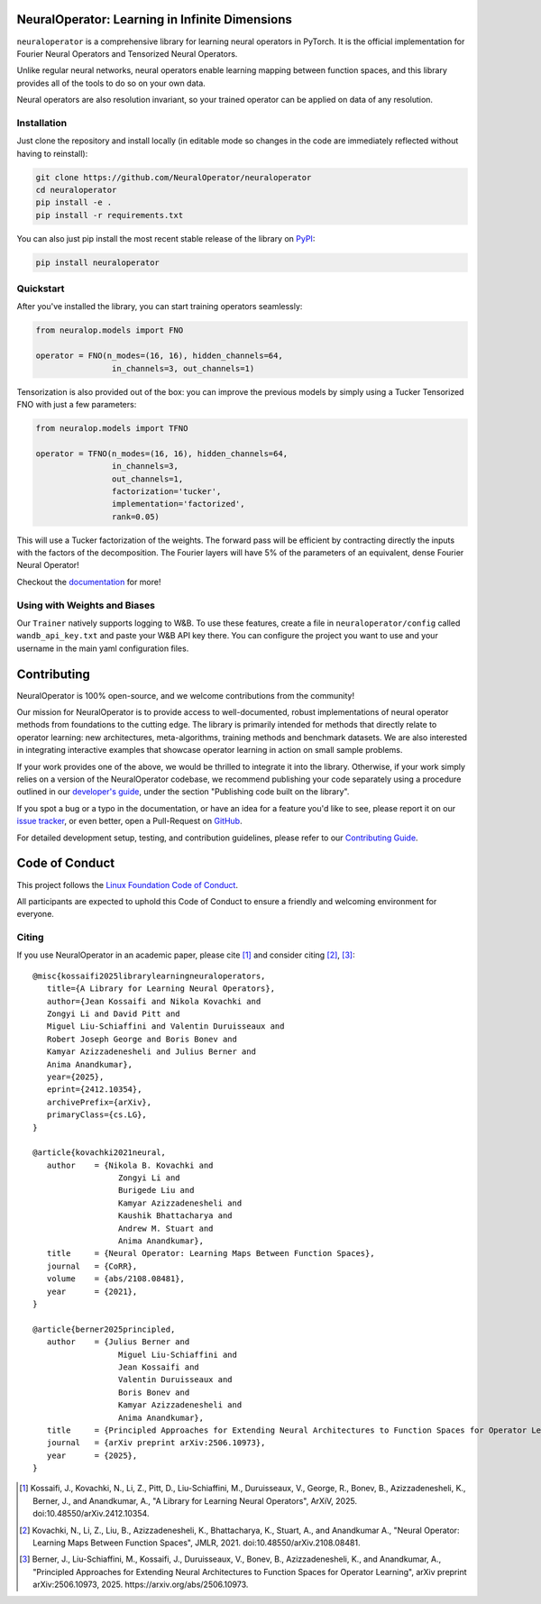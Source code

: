 .. image:: https://img.shields.io/pypi/v/neuraloperator
   :target: https://pypi.org/project/neuraloperator/
   :alt: PyPI

.. image:: https://github.com/NeuralOperator/neuraloperator/actions/workflows/test.yml/badge.svg
   :target: https://github.com/NeuralOperator/neuraloperator/actions/workflows/test.yml


===============================================
NeuralOperator: Learning in Infinite Dimensions
===============================================

``neuraloperator`` is a comprehensive library for 
learning neural operators in PyTorch.
It is the official implementation for Fourier Neural Operators 
and Tensorized Neural Operators.

Unlike regular neural networks, neural operators
enable learning mapping between function spaces, and this library
provides all of the tools to do so on your own data.

Neural operators are also resolution invariant, 
so your trained operator can be applied on data of any resolution.


Installation
------------

Just clone the repository and install locally (in editable mode so changes in the code are 
immediately reflected without having to reinstall):

.. code::

  git clone https://github.com/NeuralOperator/neuraloperator
  cd neuraloperator
  pip install -e .
  pip install -r requirements.txt

You can also just pip install the most recent stable release of the library 
on `PyPI <https://pypi.org/project/neuraloperator/>`_:


.. code::

  pip install neuraloperator


Quickstart
----------

After you've installed the library, you can start training operators seamlessly:


.. code-block:: python

   from neuralop.models import FNO

   operator = FNO(n_modes=(16, 16), hidden_channels=64,
                   in_channels=3, out_channels=1)

Tensorization is also provided out of the box: you can improve the previous models
by simply using a Tucker Tensorized FNO with just a few parameters:

.. code-block:: python

   from neuralop.models import TFNO

   operator = TFNO(n_modes=(16, 16), hidden_channels=64,
                   in_channels=3, 
                   out_channels=1,
                   factorization='tucker',
                   implementation='factorized',
                   rank=0.05)

This will use a Tucker factorization of the weights. The forward pass
will be efficient by contracting directly the inputs with the factors
of the decomposition. The Fourier layers will have 5% of the parameters
of an equivalent, dense Fourier Neural Operator!

Checkout the `documentation <https://neuraloperator.github.io/dev/index.html>`_ for more!

Using with Weights and Biases
-----------------------------

Our ``Trainer`` natively supports logging to W&B. To use these features, create a file in
``neuraloperator/config`` called ``wandb_api_key.txt`` and paste your W&B API key there.
You can configure the project you want to use and your username in the main yaml configuration files.

===============
Contributing
===============

NeuralOperator is 100% open-source, and we welcome contributions from the community! 

Our mission for NeuralOperator is to provide access to well-documented, robust implementations of 
neural operator methods from foundations to the cutting edge. The library is primarily intended for 
methods that directly relate to operator learning: new architectures, meta-algorithms, training methods 
and benchmark datasets. We are also interested in integrating interactive examples that showcase operator 
learning in action on small sample problems.

If your work provides one of the above, we would be thrilled to integrate it into the library. 
Otherwise, if your work simply relies on a version of the NeuralOperator codebase, we recommend 
publishing your code separately using a procedure outlined in our
`developer's guide <https://neuraloperator.github.io/dev/dev_guide/index.html>`_, under the section 
"Publishing code built on the library". 

If you spot a bug or a typo in the documentation, or have an idea for a feature you'd like to see,
please report it on our `issue tracker <https://github.com/neuraloperator/neuraloperator/issues>`_, 
or even better, open a Pull-Request on `GitHub <https://github.com/neuraloperator/neuraloperator>`_. 

For detailed development setup, testing, and contribution guidelines, please refer to our `Contributing Guide <CONTRIBUTING.md>`_.

===============
Code of Conduct
===============

This project follows the `Linux Foundation Code of Conduct <https://lfprojects.org/policies/code-of-conduct/>`_.

All participants are expected to uphold this Code of Conduct to ensure a friendly and welcoming environment for everyone.

    
Citing
------

If you use NeuralOperator in an academic paper, please cite [1]_ and consider citing [2]_, [3]_::

   @misc{kossaifi2025librarylearningneuraloperators,
      title={A Library for Learning Neural Operators}, 
      author={Jean Kossaifi and Nikola Kovachki and 
      Zongyi Li and David Pitt and 
      Miguel Liu-Schiaffini and Valentin Duruisseaux and 
      Robert Joseph George and Boris Bonev and 
      Kamyar Azizzadenesheli and Julius Berner and 
      Anima Anandkumar},
      year={2025},
      eprint={2412.10354},
      archivePrefix={arXiv},
      primaryClass={cs.LG},
   }

   @article{kovachki2021neural,
      author    = {Nikola B. Kovachki and
                     Zongyi Li and
                     Burigede Liu and
                     Kamyar Azizzadenesheli and
                     Kaushik Bhattacharya and
                     Andrew M. Stuart and
                     Anima Anandkumar},
      title     = {Neural Operator: Learning Maps Between Function Spaces},
      journal   = {CoRR},
      volume    = {abs/2108.08481},
      year      = {2021},
   }

   @article{berner2025principled,
      author    = {Julius Berner and
                     Miguel Liu-Schiaffini and
                     Jean Kossaifi and
                     Valentin Duruisseaux and
                     Boris Bonev and
                     Kamyar Azizzadenesheli and
                     Anima Anandkumar},
      title     = {Principled Approaches for Extending Neural Architectures to Function Spaces for Operator Learning},
      journal   = {arXiv preprint arXiv:2506.10973},
      year      = {2025},
   }


.. [1] Kossaifi, J., Kovachki, N., Li, Z., Pitt, D., Liu-Schiaffini, M., Duruisseaux, V., George, R., Bonev, B., Azizzadenesheli, K., Berner, J., and Anandkumar, A., "A Library for Learning Neural Operators", ArXiV, 2025. doi:10.48550/arXiv.2412.10354.

.. [2] Kovachki, N., Li, Z., Liu, B., Azizzadenesheli, K., Bhattacharya, K., Stuart, A., and Anandkumar A., "Neural Operator: Learning Maps Between Function Spaces", JMLR, 2021. doi:10.48550/arXiv.2108.08481.

.. [3] Berner, J., Liu-Schiaffini, M., Kossaifi, J., Duruisseaux, V., Bonev, B., Azizzadenesheli, K., and Anandkumar, A., "Principled Approaches for Extending Neural Architectures to Function Spaces for Operator Learning", arXiv preprint arXiv:2506.10973, 2025. https://arxiv.org/abs/2506.10973.
